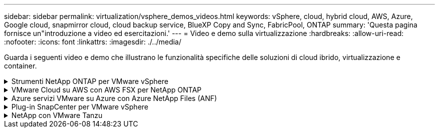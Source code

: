 ---
sidebar: sidebar 
permalink: virtualization/vsphere_demos_videos.html 
keywords: vSphere, cloud, hybrid cloud, AWS, Azure, Google cloud, snapmirror cloud, cloud backup service, BlueXP Copy and Sync, FabricPool, ONTAP 
summary: 'Questa pagina fornisce un"introduzione a video ed esercitazioni.' 
---
= Video e demo sulla virtualizzazione
:hardbreaks:
:allow-uri-read: 
:nofooter: 
:icons: font
:linkattrs: 
:imagesdir: ./../media/


[role="lead"]
Guarda i seguenti video e demo che illustrano le funzionalità specifiche delle soluzioni di cloud ibrido, virtualizzazione e container.

.Strumenti NetApp ONTAP per VMware vSphere
[%collapsible]
====
.Strumenti ONTAP per VMware - Panoramica
video::d2ac19ba-28c4-4c07-8724-b01200f99845[panopto]
.Provisioning di archivi dati VMware iSCSI con ONTAP
video::5c047271-aecc-437c-a444-b01200f9671a[panopto]
.Provisioning di archivi dati VMware NFS con ONTAP
video::a34bcd1c-3aaa-4917-9a5d-b01200f97f08[panopto]
====
.VMware Cloud su AWS con AWS FSX per NetApp ONTAP
[%collapsible]
====
.Storage connesso guest Windows con FSX ONTAP utilizzando iSCSI
video::0d03e040-634f-4086-8cb5-b01200fb8515[panopto,width=360]
.Storage connesso guest Linux con FSX ONTAP con NFS
video::c3befe1b-4f32-4839-a031-b01200fb6d60[panopto,width=360]
.Risparmi sul TCO di VMware Cloud su AWS con Amazon FSX per NetApp ONTAP
video::f0fedec5-dc17-47af-8821-b01200f00e08[panopto,width=360]
.Archivio dati supplementare VMware Cloud su AWS con Amazon FSX per NetApp ONTAP
video::2065dcc1-f31a-4e71-a7d5-b01200f01171[panopto,width=360]
.Installazione della configurazione e dell'implementazione di VMware HCX per VMC
video::6132c921-a44c-4c81-aab7-b01200fb5d29[panopto,width=360]
.Dimostrazione della migrazione a VMotion con VMware HCX per VMC e FSxN
video::52661f10-3f90-4f3d-865a-b01200f06d31[panopto,width=360]
.Dimostrazione della migrazione a freddo con VMware HCX per VMC e FSxN
video::685c0dc2-9d8a-42ff-b46d-b01200f056b0[panopto,width=360]
====
.Azure servizi VMware su Azure con Azure NetApp Files (ANF)
[%collapsible]
====
.Panoramica del datastore supplementare della soluzione VMware Azure con Azure NetApp Files
video::8c5ddb30-6c31-4cde-86e2-b01200effbd6[panopto,width=360]
.Soluzione VMware Azure DR con Cloud Volumes ONTAP, SnapCenter e JetStream
video::5cd19888-8314-4cfc-ba30-b01200efff4f[panopto,width=360]
.Dimostrazione della migrazione a freddo con VMware HCX per AVS e ANF
video::b7ffa5ad-5559-4e56-a166-b01200f025bc[panopto,width=360]
.Dimostrazione di VMotion con VMware HCX per AVS e ANF
video::986bb505-6f3d-4a5a-b016-b01200f03f18[panopto,width=360]
.Dimostrazione della migrazione in blocco con VMware HCX per AVS e ANF
video::255640f5-4dff-438c-8d50-b01200f017d1[panopto,width=360]
====
.Plug-in SnapCenter per VMware vSphere
[%collapsible]
====
Il software NetApp SnapCenter è una piattaforma aziendale di facile utilizzo per coordinare e gestire in modo sicuro la protezione dei dati tra applicazioni, database e file system.

Il plug-in SnapCenter per VMware vSphere consente di eseguire operazioni di backup, ripristino e collegamento per macchine virtuali e operazioni di backup e montaggio per datastore registrati con SnapCenter direttamente in VMware vCenter.

Per ulteriori informazioni sul plug-in NetApp SnapCenter per VMware vSphere, consultare la link:https://docs.netapp.com/ocsc-42/index.jsp?topic=%2Fcom.netapp.doc.ocsc-con%2FGUID-29BABBA7-B15F-452F-B137-2E5B269084B9.html["Panoramica del plug-in NetApp SnapCenter per VMware vSphere"].

.Plug-in SnapCenter per VMware vSphere - prerequisiti della soluzione
video::38881de9-9ab5-4a8e-a17d-b01200fade6a[panopto,width=360]
.Plug-in SnapCenter per VMware vSphere - implementazione
video::10cbcf2c-9964-41aa-ad7f-b01200faca01[panopto,width=360]
.Plug-in SnapCenter per VMware vSphere - flusso di lavoro di backup
video::b7272f18-c424-4cc3-bc0d-b01200faaf25[panopto,width=360]
.Plug-in SnapCenter per VMware vSphere - flusso di lavoro di ripristino
video::ed41002e-585c-445d-a60c-b01200fb1188[panopto,width=360]
.SnapCenter - flusso di lavoro di ripristino SQL
video::8df4ad1f-83ad-448b-9405-b01200fb2567[panopto,width=360]
====
.NetApp con VMware Tanzu
[%collapsible]
====
VMware Tanzu consente ai clienti di implementare, amministrare e gestire il proprio ambiente Kubernetes tramite vSphere o VMware Cloud Foundation. Questo portfolio di prodotti VMware consente ai clienti di gestire tutti i cluster Kubernetes pertinenti da un singolo piano di controllo scegliendo l'edizione VMware Tanzu più adatta alle loro esigenze.

Per ulteriori informazioni su VMware Tanzu, consultare https://tanzu.vmware.com/tanzu["Panoramica di VMware Tanzu"^]. Questa recensione illustra i casi d'utilizzo, le aggiunte disponibili e molto altro ancora su VMware Tanzu.

.Come utilizzare vVol con NetApp e VMware Tanzu Basic, parte 1
video::ZtbXeOJKhrc[youtube,width=360]
.Come utilizzare vVol con NetApp e VMware Tanzu Basic, parte 2
video::FVRKjWH7AoE[youtube,width=360]
.Come utilizzare vVol con NetApp e VMware Tanzu Basic, parte 3
video::Y-34SUtTTtU[youtube,width=360]
====